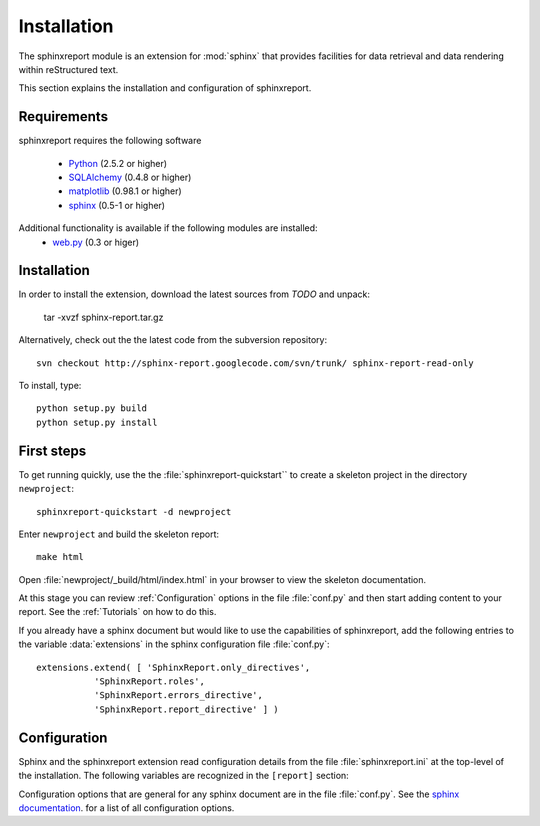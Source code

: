 .. _Installation:

************
Installation
************

The sphinxreport module is an extension for :mod:`sphinx`
that provides facilities for data retrieval and data rendering
within reStructured text. 

This section explains the installation and configuration of sphinxreport.

.. _Requirements:

Requirements
************

sphinxreport requires the following software

   * `Python <http://www.python.org>`_ (2.5.2 or higher) 
   * `SQLAlchemy <http://www.sqlalchemy.org/>`_ (0.4.8 or higher)
   * `matplotlib <http://matplotlib.sourceforge.net/>`_ (0.98.1 or higher)
   * `sphinx <http://sphinx.pocoo.org/>`_ (0.5-1 or higher)

Additional functionality is available if the following modules are installed:
   * `web.py <http://webpy.org>`_ (0.3 or higer)

Installation
************

In order to install the extension, download the latest sources from *TODO* and unpack:

   tar -xvzf sphinx-report.tar.gz

Alternatively, check out the the latest code from the subversion repository::

   svn checkout http://sphinx-report.googlecode.com/svn/trunk/ sphinx-report-read-only

To install, type::

   python setup.py build
   python setup.py install

First steps
***********

To get running quickly, use the the :file:`sphinxreport-quickstart`` to
create a skeleton project in the directory ``newproject``::

   sphinxreport-quickstart -d newproject

Enter ``newproject`` and build the skeleton report::

   make html

Open :file:`newproject/_build/html/index.html` in your browser 
to view the skeleton documentation. 

At this stage you can review :ref:`Configuration` options
in the file :file:`conf.py` and then start adding content
to your report. See the :ref:`Tutorials` on how to do this.

If you already have a sphinx document but would like to use the
capabilities of sphinxreport, add the following entries to the variable 
:data:`extensions` in the sphinx configuration file :file:`conf.py`::

   extensions.extend( [ 'SphinxReport.only_directives', 
              'SphinxReport.roles',
              'SphinxReport.errors_directive',
              'SphinxReport.report_directive' ] )

.. _Configuration:

Configuration
*************

Sphinx and the sphinxreport extension read configuration details
from the file :file:`sphinxreport.ini` at the top-level of the
installation. The following variables are recognized in the
``[report]`` section:

.. glossary::

   cachedir
      string

      directoryname for cache. Set to ``None`` to disable caching.

      Example::

         cachedir=_cache

   urls
      tuple 

      urls to include within the annotation of an image. Possible values are:

      code
         add link to source code of the :term:`Tracker`
      rst
         show rst generated by sphinxreport
      data
         add link to raw data. Note that this function requires that
	 active content is enabled (see :ref:`Tutorial7`)

      Example::

         urls=("code", "rst", "data")

   sql_backend
       string

       the database backend for :class:`TrackerSQL`. The backend follows
       the sphinxreport`sqlalchemy` syntax. 

       Example for an sqlite connection (requires sqlite3) ::
              
          sql_backend = "sqlite:///%s/csvdb" % os.path.abspath(".")

   show_errors 

      boolean
      if set to true, show errors into the documents

   images
      tuple
      
      additional images that should be rendered. A ``,``-separated list
      of values of tuples of three values each:
      ``<name>,<suffix>,size``. The ``suffix`` determines the file
      type. For example, the following configuration will add an
      image in png format of size 200 called ``hires`` and an
      image in eps format of size 50 called ``eps``.

      images=hires,hires.png,200,eps,eps,50

Configuration options that are general for any sphinx
document are in the file :file:`conf.py`. See the `sphinx
documentation <http://sphinx.pocoo.org/config.html>`_. for a list of
all configuration options.































